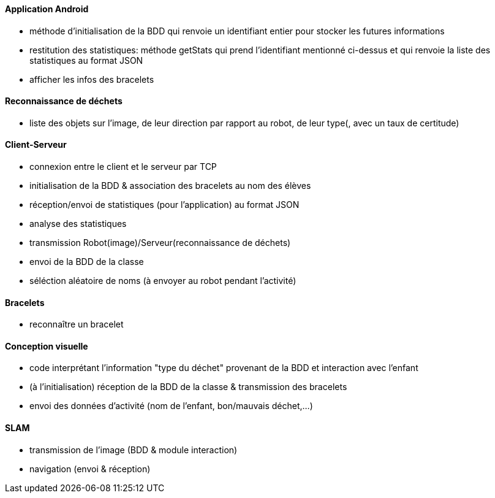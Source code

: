 ==== Application Android


- méthode d’initialisation de la BDD qui renvoie un identifiant entier pour stocker les futures informations

- restitution des statistiques: méthode getStats qui prend l'identifiant mentionné ci-dessus et qui renvoie la liste des statistiques au format JSON

- afficher les infos des bracelets



==== Reconnaissance de déchets


- liste des objets sur l’image, de leur direction par rapport au robot, de leur type(, avec un taux de certitude)



==== Client-Serveur
- connexion entre le client et le serveur par TCP

- initialisation de la BDD & association des bracelets au nom des élèves

- réception/envoi de statistiques (pour l’application) au format JSON

- analyse des statistiques

- transmission Robot(image)/Serveur(reconnaissance de déchets)

- envoi de la BDD de la classe

- séléction aléatoire de noms (à envoyer au robot pendant l’activité)



==== Bracelets


- reconnaître un bracelet



==== Conception visuelle


- code interprétant l’information "type du déchet" provenant de la BDD et interaction avec l’enfant

- (à l’initialisation) réception de la BDD de la classe & transmission des bracelets

- envoi des données d’activité (nom de l’enfant, bon/mauvais déchet,…​)



==== SLAM


- transmission de l’image (BDD & module interaction)

- navigation (envoi & réception)
